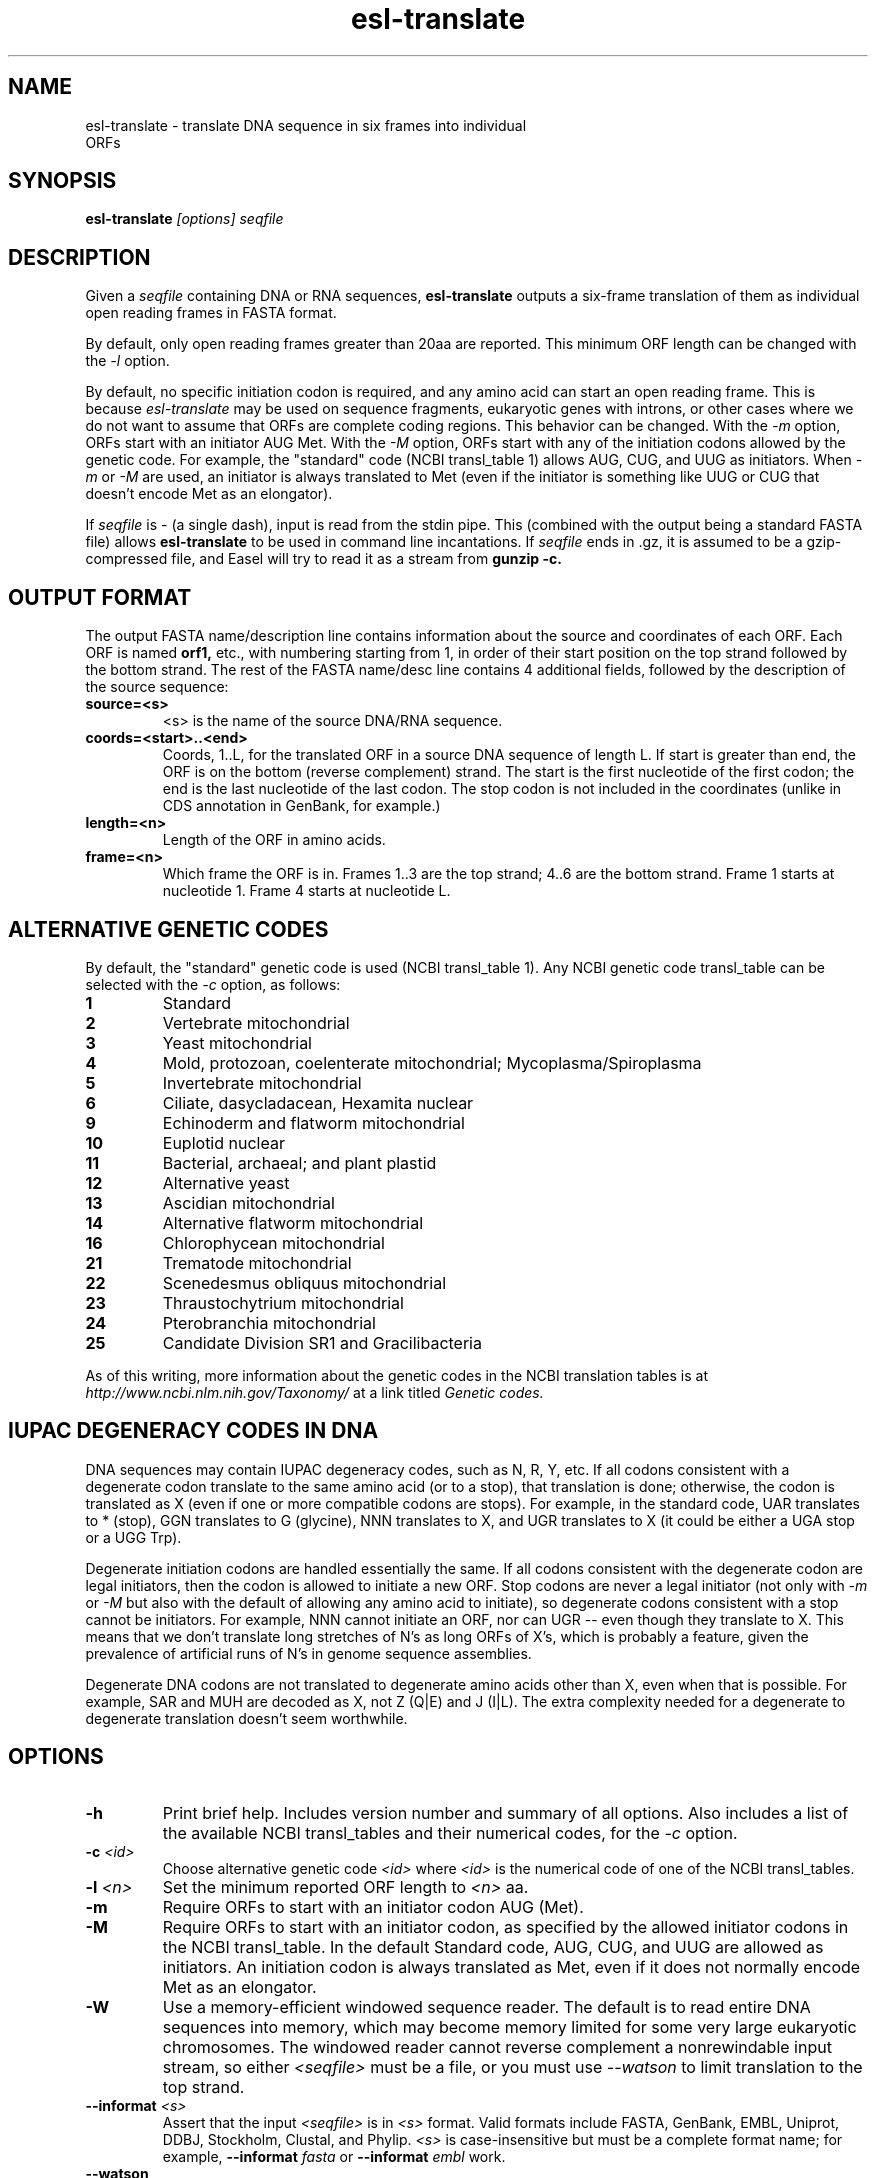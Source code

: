 .TH "esl-translate" 1  "@RELEASEDATE@" "@PACKAGE@ @RELEASE@" "@PACKAGE@ Manual"

.SH NAME
.TP
esl-translate - translate DNA sequence in six frames into individual ORFs

.SH SYNOPSIS
.B esl-translate
.I [options]
.I seqfile


.SH DESCRIPTION

.pp
Given a 
.I seqfile 
containing DNA or RNA sequences,
.B esl-translate
outputs a six-frame translation of them as individual open reading
frames in FASTA format.

.pp
By default, only open reading frames greater than 20aa are reported. 
This minimum ORF length can be changed with the
.I -l 
option.

.pp
By default, no specific initiation codon is required, and any amino acid can start an open reading frame.
This is because
.I esl-translate
may be used on sequence fragments, eukaryotic genes with introns, or other
cases where we
do not want to assume that ORFs are complete coding regions.
This behavior can be changed. With the 
.I -m 
option, ORFs start with an initiator AUG Met. With the
.I -M
option, ORFs start with any of the initiation codons allowed by the
genetic code. For example, the "standard" code (NCBI transl_table 1) 
allows AUG, CUG, and UUG as initiators. When
.I -m
or
.I -M
are used, an initiator is always translated to Met (even if the initiator
is something like UUG or CUG that doesn't encode Met as an elongator).

.pp
If
.I seqfile
is - (a single dash), input is read from the stdin pipe. This
(combined
with the output being a standard FASTA file) allows
.B esl-translate 
to be used in command line incantations.
If
.I seqfile
ends in .gz, it is assumed to be a gzip-compressed file, and 
Easel will try to read it as a stream from
.B gunzip -c.



.SH OUTPUT FORMAT

.pp


The output FASTA name/description line contains information about the
source and coordinates of each ORF. Each ORF is named 
.B orf1,
etc., with numbering starting from 1, in order of their start position
on the top strand followed by the bottom strand.  The rest of the
FASTA name/desc line contains 4 additional fields, followed by the
description of the source sequence:

.TP
.B source=<s>
<s> is the name of the source DNA/RNA sequence.

.TP
.B coords=<start>..<end>
Coords, 1..L, for the translated ORF in a source DNA sequence of
length L. If start is greater than end, the ORF is on the bottom
(reverse complement) strand. The start is the first nucleotide of the
first codon; the end is the last nucleotide of the last codon. The
stop codon is not included in the coordinates (unlike in CDS
annotation in GenBank, for example.)

.TP
.B length=<n>
Length of the ORF in amino acids.

.TP
.B frame=<n>
Which frame the ORF is in. Frames 1..3 are the top strand; 4..6 are the
bottom strand. Frame 1 starts at nucleotide 1. Frame 4 starts at
nucleotide L.



.SH ALTERNATIVE GENETIC CODES

.pp
By default, the "standard" genetic code is used (NCBI transl_table 1). 
Any NCBI genetic code transl_table can be selected with the
.I -c 
option, as follows:

.TP 
.B 1 
Standard
.TP
.B 2 
Vertebrate mitochondrial
.TP
.B 3
Yeast mitochondrial
.TP
.B 4 
Mold, protozoan, coelenterate mitochondrial; Mycoplasma/Spiroplasma
.TP
.B 5 
Invertebrate mitochondrial
.TP
.B 6 
Ciliate, dasycladacean, Hexamita nuclear
.TP
.B  9 
Echinoderm and flatworm mitochondrial
.TP
.B 10 
Euplotid nuclear
.TP
.B 11
Bacterial, archaeal; and plant plastid
.TP
.B 12 
Alternative yeast
.TP
.B 13 
Ascidian mitochondrial
.TP
.B 14 
Alternative flatworm mitochondrial
.TP
.B 16 
Chlorophycean mitochondrial
.TP
.B 21 
Trematode mitochondrial
.TP
.B 22 
Scenedesmus obliquus mitochondrial
.TP
.B 23 
Thraustochytrium mitochondrial
.TP
.B 24 
Pterobranchia mitochondrial
.TP
.B 25 
Candidate Division SR1 and Gracilibacteria


.PP
As of this writing, more information about the genetic codes in the
NCBI translation tables is at 
.I http://www.ncbi.nlm.nih.gov/Taxonomy/ 
at a link titled
.I Genetic codes.

.SH IUPAC DEGENERACY CODES IN DNA 

.pp
DNA sequences may contain IUPAC degeneracy codes, such as N, R, Y,
etc. If all codons consistent with a degenerate codon translate to the
same amino acid (or to a stop), that translation is done; otherwise,
the codon is translated as X (even if one or more compatible codons
are stops). For example, in the standard code, UAR translates to *
(stop), GGN translates to G (glycine), NNN translates to X, and UGR
translates to X (it could be either a UGA stop or a UGG Trp).

.pp
Degenerate initiation codons are handled essentially the same. If all
codons consistent with the degenerate codon are legal initiators, then
the codon is allowed to initiate a new ORF. Stop codons are never
a legal initiator (not only with 
.I -m 
or
.I -M
but also with the default of allowing any amino acid to initiate),
so degenerate codons consistent with a stop cannot be initiators.
For example, NNN cannot initiate an ORF, nor can UGR -- even
though they translate to X. This means that we don't translate
long stretches of N's as long ORFs of X's, which is probably a
feature, given the prevalence of artificial runs of N's in genome 
sequence assemblies.

.pp
Degenerate DNA codons are not translated to degenerate amino acids
other than X, even when that is possible. For example, SAR and MUH
are decoded as X, not Z (Q|E) and J (I|L). The extra complexity
needed for a degenerate to degenerate translation doesn't seem worthwhile.


.SH OPTIONS

.TP
.B -h
Print brief help. Includes version number and summary of all options. 
Also includes a list of the available
NCBI transl_tables and their numerical codes, for the
.I -c 
option.

.TP
.BI -c " <id>"
Choose alternative genetic code 
.I <id>
where 
.I <id>
is the numerical code of one of the NCBI transl_tables.

.TP
.BI -l " <n>"
Set the minimum reported ORF length to 
.I <n>
aa.

.TP
.B -m
Require ORFs to start with an initiator codon AUG (Met).

.TP
.B -M
Require ORFs to start with an initiator codon, as specified by the
allowed initiator codons in the NCBI transl_table. In the default
Standard code, AUG, CUG, and UUG are allowed as initiators. An 
initiation codon is always translated as Met, even if it does not
normally encode Met as an elongator.

.TP
.B -W
Use a memory-efficient windowed sequence reader.
The default is to read entire DNA sequences into memory, which
may become memory limited for some very large eukaryotic chromosomes.
The windowed reader cannot 
reverse complement a nonrewindable input stream, so 
either
.I <seqfile>
must be a file,
or you must use
.I --watson
to limit translation to the top strand.


.TP
.BI --informat " <s>"
Assert that the input 
.I <seqfile>
is in 
.I <s> 
format. Valid formats include 
FASTA, GenBank, EMBL, Uniprot, DDBJ, Stockholm, Clustal, and Phylip.
.I <s> 
is case-insensitive but must be a complete format name; for example,
.BI --informat " fasta"
or
.BI --informat " embl"
work.

.TP
.B --watson
Only translate the top strand.

.TP
.B --crick
Only translate the bottom strand.


.SH AUTHOR

Easel and its documentation are @EASEL_COPYRIGHT@.
@EASEL_LICENSE@.
See COPYING in the source code distribution for more details.
The Easel home page is: @EASEL_URL@





